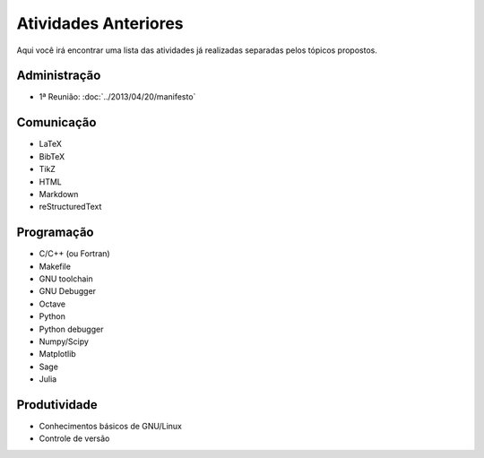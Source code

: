 Atividades Anteriores
=====================

Aqui você irá encontrar uma lista das atividades já realizadas separadas pelos
tópicos propostos.

Administração
-------------

* 1ª Reunião: :doc:`../2013/04/20/manifesto`

Comunicação
-----------

* LaTeX
* BibTeX
* TikZ
* HTML
* Markdown
* reStructuredText

Programação
-----------

* C/C++ (ou Fortran)
* Makefile
* GNU toolchain
* GNU Debugger
* Octave
* Python
* Python debugger
* Numpy/Scipy
* Matplotlib
* Sage
* Julia

Produtividade
-------------

* Conhecimentos básicos de GNU/Linux
* Controle de versão

